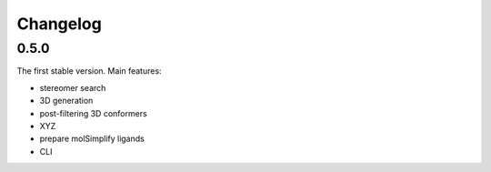 Changelog
=========

0.5.0
-----

The first stable version. Main features:

* stereomer search
* 3D generation
* post-filtering 3D conformers
* XYZ
* prepare molSimplify ligands
* CLI


